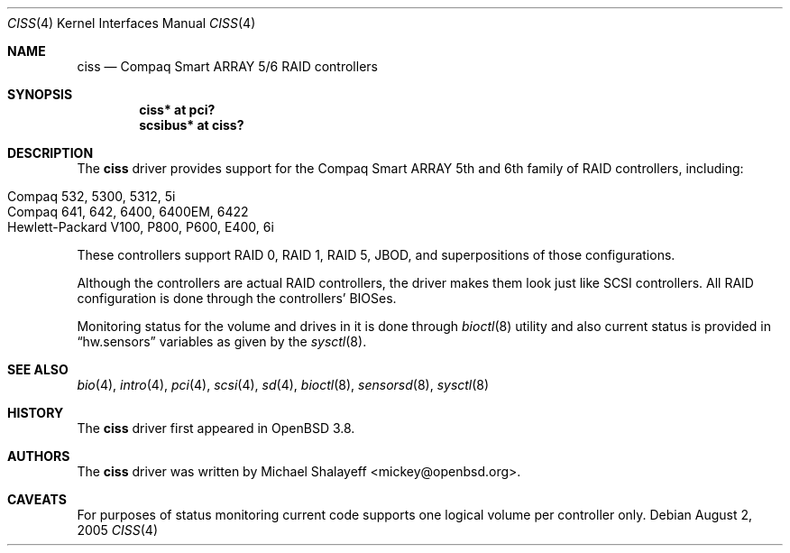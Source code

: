 .\"	$OpenBSD: ciss.4,v 1.4 2006/01/07 21:55:02 brad Exp $
.\"
.\" Michael Shalayeff, 2005. Public Domain.
.\"
.Dd August 2, 2005
.Dt CISS 4
.Os
.Sh NAME
.Nm ciss
.Nd Compaq Smart ARRAY 5/6 RAID controllers
.Sh SYNOPSIS
.Cd "ciss* at pci?"
.Cd "scsibus* at ciss?"
.Sh DESCRIPTION
The
.Nm
driver provides support for the Compaq Smart ARRAY 5th and 6th
family of RAID controllers, including:
.Pp
.Bl -tag -width Ds -offset indent -compact
.It Compaq 532, 5300, 5312, 5i
.It Compaq 641, 642, 6400, 6400EM, 6422
.It Hewlett-Packard V100, P800, P600, E400, 6i
.El
.Pp
These controllers support RAID 0, RAID 1, RAID 5, JBOD,
and superpositions of those configurations.
.Pp
Although the controllers are actual RAID controllers,
the driver makes them look just like SCSI controllers.
All RAID configuration is done through the controllers' BIOSes.
.Pp
Monitoring status for the volume and drives in it is done through
.Xr bioctl 8
utility and also current status is provided in
.Dq hw.sensors
variables as given by the 
.Xr sysctl 8 .
.Sh SEE ALSO
.Xr bio 4 ,
.Xr intro 4 ,
.Xr pci 4 ,
.Xr scsi 4 ,
.Xr sd 4 ,
.Xr bioctl 8 ,
.Xr sensorsd 8 ,
.Xr sysctl 8
.Sh HISTORY
The
.Nm
driver first appeared in
.Ox 3.8 .
.Sh AUTHORS
The
.Nm
driver was written by
.An Michael Shalayeff Aq mickey@openbsd.org .
.Sh CAVEATS
For purposes of status monitoring current code supports one logical
volume per controller only.
